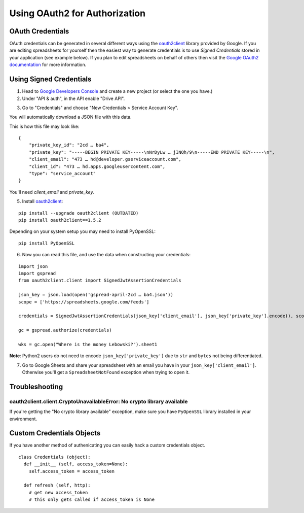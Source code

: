 Using OAuth2 for Authorization
==============================

OAuth Credentials
-----------------

OAuth credentials can be generated in several different ways using the
`oauth2client <https://github.com/google/oauth2client>`_ library provided by Google. If you are
editing spreadsheets for yourself then the easiest way to generate credentials is to use
*Signed Credentials* stored in your application (see example below). If you plan to edit
spreadsheets on behalf of others then visit the
`Google OAuth2 documentation <https://developers.google.com/accounts/docs/OAuth2>`_ for more
information.

Using Signed Credentials
------------------------
::

1. Head to `Google Developers Console <https://console.developers.google.com/project>`_ and create a new project (or select the one you have.)

2. Under "API & auth", in the API enable "Drive API".

.. image:: https://cloud.githubusercontent.com/assets/264674/7033107/72b75938-dd80-11e4-9a9f-54fb10820976.png
    :alt: Enabled APIs

3. Go to "Credentials" and choose "New Credentials > Service Account Key".

.. image:: https://cloud.githubusercontent.com/assets/1297699/12098271/1616f908-b319-11e5-92d8-767e8e5ec757.png
    :alt: Google Developers Console

You will automatically download a JSON file with this data.

.. image:: https://cloud.githubusercontent.com/assets/264674/7033081/3810ddae-dd80-11e4-8945-34b4ba12f9fa.png
    :alt: Download Credentials JSON from Developers Console

This is how this file may look like:

::

    {
        "private_key_id": "2cd … ba4",
        "private_key": "-----BEGIN PRIVATE KEY-----\nNrDyLw … jINQh/9\n-----END PRIVATE KEY-----\n",
        "client_email": "473 … hd@developer.gserviceaccount.com",
        "client_id": "473 … hd.apps.googleusercontent.com",
        "type": "service_account"
    }

You'll need *client_email* and *private_key*.

5. Install `oauth2client <https://github.com/google/oauth2client>`_:

::

    pip install --upgrade oauth2client (OUTDATED)
    pip install oauth2client==1.5.2

Depending on your system setup you may need to install PyOpenSSL:

::

    pip install PyOpenSSL

6. Now you can read this file, and use the data when constructing your credentials:

::

    import json
    import gspread
    from oauth2client.client import SignedJwtAssertionCredentials

    json_key = json.load(open('gspread-april-2cd … ba4.json'))
    scope = ['https://spreadsheets.google.com/feeds']

    credentials = SignedJwtAssertionCredentials(json_key['client_email'], json_key['private_key'].encode(), scope)

    gc = gspread.authorize(credentials)

    wks = gc.open("Where is the money Lebowski?").sheet1

**Note**: Python2 users do not need to encode ``json_key['private_key']`` due to ``str`` and ``bytes`` not being differentiated.


7. Go to Google Sheets and share your spreadsheet with an email you have in your ``json_key['client_email']``. Otherwise you'll get a ``SpreadsheetNotFound`` exception when trying to open it.

Troubleshooting
---------------

oauth2client.client.CryptoUnavailableError: No crypto library available
~~~~~~~~~~~~~~~~~~~~~~~~~~~~~~~~~~~~~~~~~~~~~~~~~~~~~~~~~~~~~~~~~~~~~~~

If you're getting the "No crypto library available" exception, make sure you have ``PyOpenSSL`` library installed in your environment.

Custom Credentials Objects
--------------------------

If you have another method of authenicating you can easily hack a custom credentials object.

::

    class Credentials (object):
      def __init__ (self, access_token=None):
        self.access_token = access_token

      def refresh (self, http):
        # get new access_token
        # this only gets called if access_token is None
